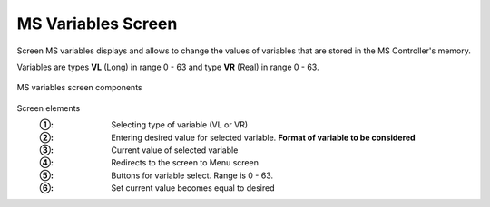 ======================
MS Variables Screen
======================

Screen MS variables displays and allows to change the values of variables that are stored in the MS Controller's memory. 

Variables are types **VL** (Long) in range 0 - 63 and type **VR** (Real) in range 0 - 63.


.. figure:: /_img/hmi/variables.PNG
    :figwidth: 100 %
    :align: center

    MS variables screen components

Screen elements
    :①: Selecting type of variable (VL or VR)
    :②: Entering desired value for selected variable. **Format of variable to be considered**
    :③: Current value of selected variable
    :④: Redirects to the screen to Menu screen
    :⑤: Buttons for variable select. Range is 0 - 63.
    :⑥: Set current value becomes equal to desired

..
    .. csv-table:: MS variables screen
        :file: /_tables/hmi/variables.csv
        :delim: ;
        :header-rows: 1
        :widths: auto
        :align: left



